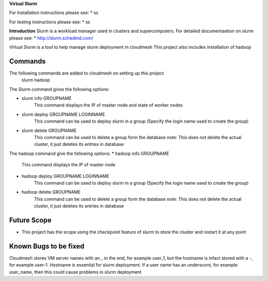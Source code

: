 **Virtual Slurm**

For Installation instructions please see:
* ss

For testing instructions please see:
* ss

**Introduction**
Slurm is a workload manager used in clusters and supercomputers.
For detailed documentaation on slurm please see:
* http://slurm.schedmd.com/

Virtual Slurm is a tool to help manage slurm deployment in cloudmesh
This project also includes installation of hadoop

**Commands**
=============
The following commands are added to cloudmesh on setting up this project
	slurm
	hadoop

The Slurm command gives the following options:

* slurm info GROUPNAME
	This command displays the IP of master node and state of worker nodes
* slurm deploy GROUPNAME LOGINNAME
	This command can be used to deploy slurm in a group (Specify the login name used to create the group)
* slurm delete GROUPNAME
	This command can be used to delete a group form the database
	note: This does not delete the actual cluster, it just deletes its entries in database

The hadoop command give the following options:
* hadoop info GROUPNAME
	This command displays the IP of master node
* hadoop deploy GROUPNAME LOGINNAME
	This command can be used to deploy slurm in a group (Specify the login name used to create the group)
* hadoop delete GROUPNAME
	This command can be used to delete a group form the database
	note: This does not delete the actual cluster, it just deletes its entries in database

**Future Scope**
=============
* This project has the scope using the checkpoint feature of slurm to store the cluster and restart it at any point

**Known Bugs to be fixed**
=============
Cloudmesh stores VM server names with an _ in the end, for example user_1, 
but the hostname is infact stored with a -, for example user-1. Hostname is essential for slurm deployment.
If a user name has an underscore,  for example user_name, then this could cause problems in slurm deployment
